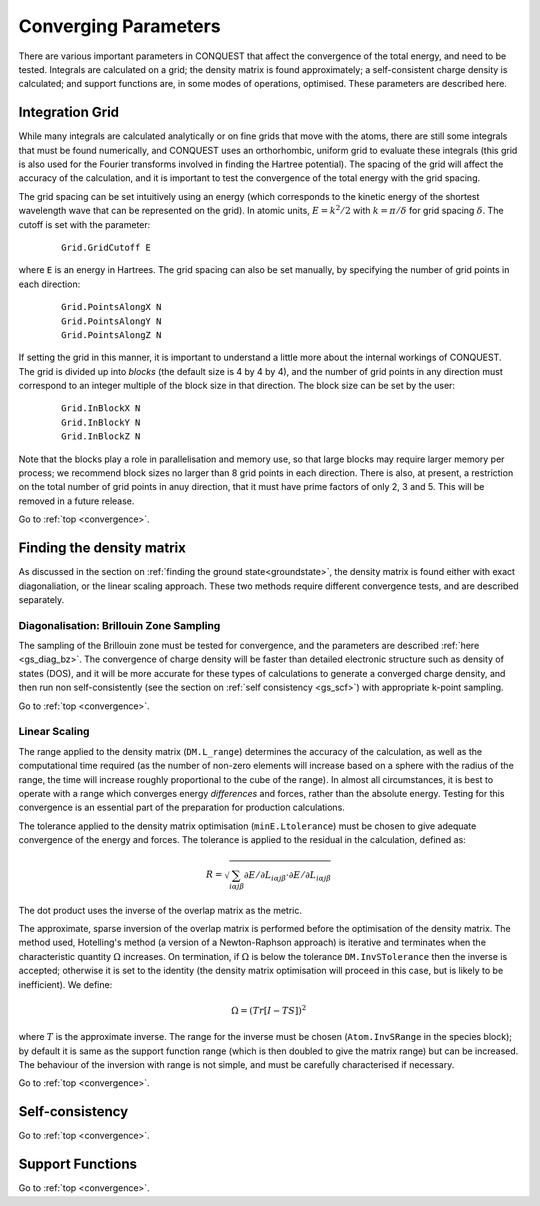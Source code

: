 .. _convergence:

=====================
Converging Parameters
=====================

There are various important parameters in CONQUEST that affect the
convergence of the total energy, and need to be tested.  Integrals are
calculated on a grid; the density matrix is found approximately; a
self-consistent charge density is calculated; and support functions
are, in some modes of operations, optimised.  These parameters are
described here.

.. _conv_grid:

Integration Grid
----------------

While many integrals are calculated analytically or on fine grids that
move with the atoms, there are still some integrals that must be found
numerically, and CONQUEST uses an orthorhombic, uniform grid to
evaluate these integrals (this grid is also used for the Fourier
transforms involved in finding the Hartree potential).  The
spacing of the grid will affect the accuracy of the calculation, and
it is important to test the convergence of the total energy with the
grid spacing.

The grid spacing can be set intuitively using an energy (which
corresponds to the kinetic energy of the shortest wavelength wave that
can be represented on the grid).  In atomic units, :math:`E = k^2/2`
with :math:`k = \pi/\delta` for grid spacing :math:`\delta`.  The
cutoff is set with the parameter:

 ::
  
  Grid.GridCutoff E

where ``E`` is an energy in Hartrees.  The grid spacing can also be
set manually, by specifying the number of grid points in each
direction:

 ::

    Grid.PointsAlongX N
    Grid.PointsAlongY N
    Grid.PointsAlongZ N

If setting the grid in this manner, it is important to understand a
little more about the internal workings of CONQUEST.  The grid is divided up into
*blocks* (the default size is 4 by 4 by 4), and the number of grid
points in any direction must correspond to an integer multiple of the
block size in that direction.  The block size can be set by the user:

 ::

    Grid.InBlockX N
    Grid.InBlockY N
    Grid.InBlockZ N

Note that the blocks play a role in parallelisation and memory use, so
that large blocks may require larger memory per process; we recommend
block sizes no larger than 8 grid points in each direction.
There is also, at present, a restriction on the total number of grid
points in anuy direction, that it must have prime factors of only 2, 3 and 5.  This will be
removed in a future release.
    
Go to :ref:`top <convergence>`.

.. _conv_dm:

Finding the density matrix
--------------------------

As discussed in the section on :ref:`finding the ground
state<groundstate>`,
the density matrix is found either
with exact diagonaliation, or the linear scaling approach.  These
two methods require different convergence tests, and are described separately.

.. _conv_dm_bz:

Diagonalisation: Brillouin Zone Sampling
~~~~~~~~~~~~~~~~~~~~~~~~~~~~~~~~~~~~~~~~

The sampling of the Brillouin zone must be tested for convergence, and
the parameters are described :ref:`here <gs_diag_bz>`.  The
convergence of charge density will be faster than detailed electronic
structure such as density of states (DOS), and it will be more
accurate for these types of calculations to generate a converged charge
density, and then run non self-consistently (see the section on
:ref:`self consistency <gs_scf>`) with appropriate k-point sampling.

Go to :ref:`top <convergence>`.

.. _conv_on:

Linear Scaling
~~~~~~~~~~~~~~

The range applied to the density matrix (``DM.L_range``) determines
the accuracy of the calculation, as well as the computational time
required (as the number of non-zero elements will increase based on a
sphere with the radius of the range, the time will increase roughly
proportional to the cube of the range).  In almost all circumstances,
it is best to operate with a range which converges energy
*differences* and forces, rather than the absolute energy.  Testing
for this convergence is an essential part of the preparation for
production calculations.

The tolerance applied to the density matrix optimisation
(``minE.Ltolerance``) must be
chosen to give adequate convergence of the energy and forces.  The
tolerance is applied to the residual in the calculation, defined as:

.. math::

   R = \sqrt{\sum_{i\alpha j\beta} \partial E/\partial L_{i\alpha j\beta}
   \cdot \partial E/\partial L_{i\alpha j\beta} }

The dot product uses the inverse of the overlap matrix as the metric.

The approximate, sparse inversion of the overlap matrix is performed
before the optimisation of the density matrix.  The method used,
Hotelling's method (a version of a Newton-Raphson approach) is
iterative and terminates when the characteristic quantity
:math:`\Omega` increases.  On termination, if :math:`\Omega` is below
the tolerance ``DM.InvSTolerance`` then the inverse is accepted;
otherwise it is set to the identity (the density matrix optimisation
will proceed in this case, but is likely to be inefficient).  We
define:

.. math::

   \Omega = (Tr[I - TS])^2

where :math:`T` is the approximate inverse.  The range for the inverse
must be chosen (``Atom.InvSRange`` in the species block); by default
it is same as the support function range 
(which is then doubled to give the matrix range) but can be
increased.  The behaviour of the inversion with range is not simple,
and must be carefully characterised if necessary.

Go to :ref:`top <convergence>`.

.. _conv_scf:

Self-consistency
----------------

Go to :ref:`top <convergence>`.

.. _conv_suppfunc:

Support Functions
-----------------

Go to :ref:`top <convergence>`.

